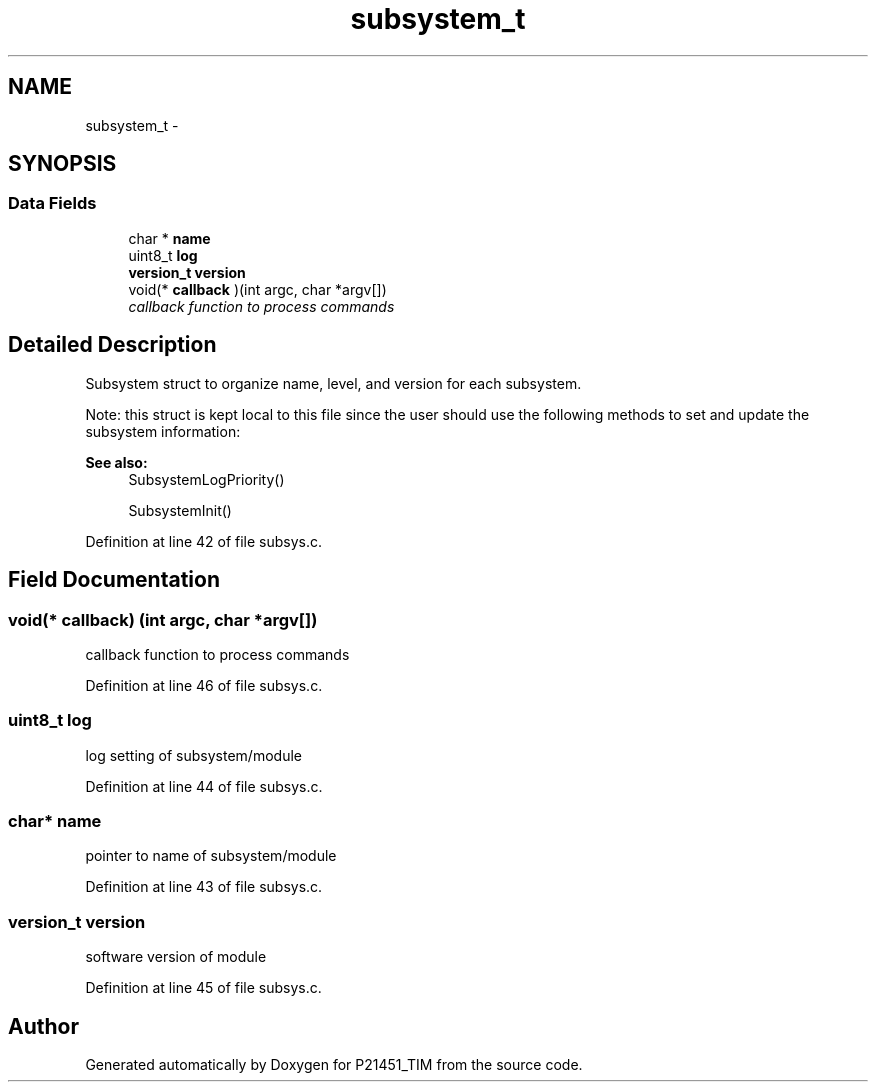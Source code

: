 .TH "subsystem_t" 3 "Tue Jan 26 2016" "Version 0.1" "P21451_TIM" \" -*- nroff -*-
.ad l
.nh
.SH NAME
subsystem_t \- 
.SH SYNOPSIS
.br
.PP
.SS "Data Fields"

.in +1c
.ti -1c
.RI "char * \fBname\fP"
.br
.ti -1c
.RI "uint8_t \fBlog\fP"
.br
.ti -1c
.RI "\fBversion_t\fP \fBversion\fP"
.br
.ti -1c
.RI "void(* \fBcallback\fP )(int argc, char *argv[])"
.br
.RI "\fIcallback function to process commands \fP"
.in -1c
.SH "Detailed Description"
.PP 
Subsystem struct to organize name, level, and version for each subsystem\&.
.PP
Note: this struct is kept local to this file since the user should use the following methods to set and update the subsystem information: 
.PP
\fBSee also:\fP
.RS 4
SubsystemLogPriority() 
.PP
SubsystemInit() 
.RE
.PP

.PP
Definition at line 42 of file subsys\&.c\&.
.SH "Field Documentation"
.PP 
.SS "void(* callback) (int argc, char *argv[])"

.PP
callback function to process commands 
.PP
Definition at line 46 of file subsys\&.c\&.
.SS "uint8_t log"
log setting of subsystem/module 
.PP
Definition at line 44 of file subsys\&.c\&.
.SS "char* name"
pointer to name of subsystem/module 
.PP
Definition at line 43 of file subsys\&.c\&.
.SS "\fBversion_t\fP version"
software version of module 
.PP
Definition at line 45 of file subsys\&.c\&.

.SH "Author"
.PP 
Generated automatically by Doxygen for P21451_TIM from the source code\&.
